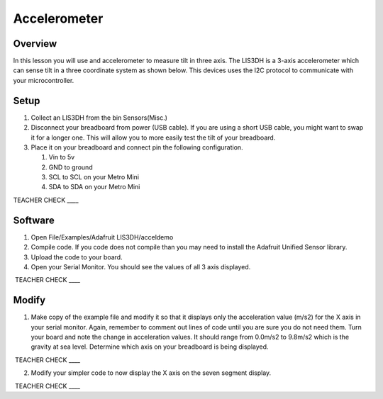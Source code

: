 Accelerometer
=============

Overview
--------

In this lesson you will use and accelerometer to measure tilt in three
axis. The LIS3DH is a 3-axis accelerometer which can sense tilt in a
three coordinate system as shown below. This devices uses the I2C
protocol to communicate with your microcontroller.

.. figure:: images/image6.png
   :alt: 

Setup
-----

#. Collect an LIS3DH from the bin Sensors(Misc.)
#. Disconnect your breadboard from power (USB cable). If you are using a short USB cable, you might want to swap it for a longer one. This will allow you to more easily 
   test the tilt of your breadboard.
#. Place it on your breadboard and connect pin the following configuration.

   #. Vin to 5v
   #. GND to ground
   #. SCL to SCL on your Metro Mini
   #. SDA to SDA on your Metro Mini

TEACHER CHECK \_\_\_\_

Software
--------

1. Open File/Examples/Adafruit LIS3DH/acceldemo
2. Compile code. If you code does not compile than you may need to
   install the Adafruit Unified Sensor library.
3. Upload the code to your board.
4. Open your Serial Monitor. You should see the values of all 3 axis
   displayed.

 TEACHER CHECK \_\_\_\_

Modify
------

1. Make copy of the example file and modify it so that it displays only the acceleration value (m/s2) for the X axis in your serial monitor. 
   Again, remember to comment out lines of code until you are sure you do not need them. Turn your board and note the change in
   acceleration values. It should range from 0.0m/s2 to 9.8m/s2 which is the gravity at sea level. Determine which axis on your breadboard is being displayed.
   

 TEACHER CHECK \_\_\_\_

2. Modify your simpler code to now display the X axis on the seven segment
   display.

 TEACHER CHECK \_\_\_\_


